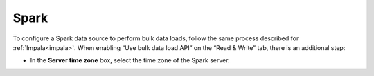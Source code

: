 =====
Spark
=====

To configure a Spark data source to perform bulk data loads, follow the same process described for :ref:`Impala<impala>`. When enabling 
“Use bulk data load API” on the “Read & Write” tab, there is an additional step:

-  In the **Server time zone** box, select the time zone of the Spark server.
